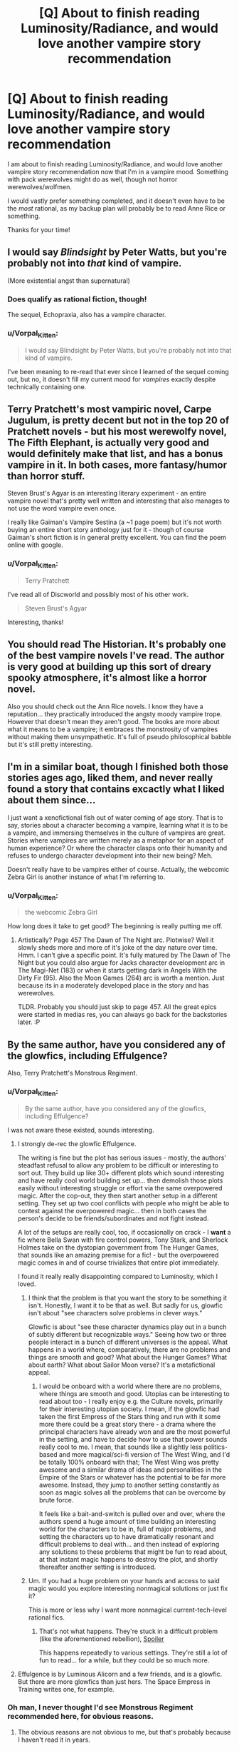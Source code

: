 #+TITLE: [Q] About to finish reading Luminosity/Radiance, and would love another vampire story recommendation

* [Q] About to finish reading Luminosity/Radiance, and would love another vampire story recommendation
:PROPERTIES:
:Author: Vorpal_Kitten
:Score: 12
:DateUnix: 1464138282.0
:DateShort: 2016-May-25
:END:
I am about to finish reading Luminosity/Radiance, and would love another vampire story recommendation now that I'm in a vampire mood. Something with pack werewolves might do as well, though not horror werewolves/wolfmen.

I would vastly prefer something completed, and it doesn't even have to be the /most/ rational, as my backup plan will probably be to read Anne Rice or something.

Thanks for your time!


** I would say /Blindsight/ by Peter Watts, but you're probably not into /that/ kind of vampire.

(More existential angst than supernatural)
:PROPERTIES:
:Author: eniteris
:Score: 8
:DateUnix: 1464141946.0
:DateShort: 2016-May-25
:END:

*** Does qualify as rational fiction, though!

The sequel, Echopraxia, also has a vampire character.
:PROPERTIES:
:Author: callmebrotherg
:Score: 5
:DateUnix: 1464142572.0
:DateShort: 2016-May-25
:END:


*** u/Vorpal_Kitten:
#+begin_quote
  I would say Blindsight by Peter Watts, but you're probably not into that kind of vampire.
#+end_quote

I've been meaning to re-read that ever since I learned of the sequel coming out, but no, it doesn't fill my current mood for /vampires/ exactly despite technically containing one.
:PROPERTIES:
:Author: Vorpal_Kitten
:Score: 4
:DateUnix: 1464144231.0
:DateShort: 2016-May-25
:END:


** Terry Pratchett's most vampiric novel, Carpe Jugulum, is pretty decent but not in the top 20 of Pratchett novels - but his most werewolfy novel, The Fifth Elephant, is actually very good and would definitely make that list, and has a bonus vampire in it. In both cases, more fantasy/humor than horror stuff.

Steven Brust's Agyar is an interesting literary experiment - an entire vampire novel that's pretty well written and interesting that also manages to not use the word vampire even once.

I really like Gaiman's Vampire Sestina (a ~1 page poem) but it's not worth buying an entire short story anthology just for it - though of course Gaiman's short fiction is in general pretty excellent. You can find the poem online with google.
:PROPERTIES:
:Author: Escapement
:Score: 7
:DateUnix: 1464140325.0
:DateShort: 2016-May-25
:END:

*** u/Vorpal_Kitten:
#+begin_quote
  Terry Pratchett
#+end_quote

I've read all of Discworld and possibly most of his other work.

#+begin_quote
  Steven Brust's Agyar
#+end_quote

Interesting, thanks!
:PROPERTIES:
:Author: Vorpal_Kitten
:Score: 3
:DateUnix: 1464144298.0
:DateShort: 2016-May-25
:END:


** You should read The Historian. It's probably one of the best vampire novels I've read. The author is very good at building up this sort of dreary spooky atmosphere, it's almost like a horror novel.

Also you should check out the Ann Rice novels. I know they have a reputation... they practically introduced the angsty moody vampire trope. However that doesn't mean they aren't good. The books are more about what it means to be a vampire; it embraces the monstrosity of vampires without making them unsympathetic. It's full of pseudo philosophical babble but it's still pretty interesting.
:PROPERTIES:
:Author: okaycat
:Score: 4
:DateUnix: 1464182395.0
:DateShort: 2016-May-25
:END:


** I'm in a similar boat, though I finished both those stories ages ago, liked them, and never really found a story that contains excactly what I liked about them since...

I just want a xenofictional fish out of water coming of age story. That is to say, stories about a character becoming a vampire, learning what it is to be a vampire, and immersing themselves in the culture of vampires are great. Stories where vampires are written merely as a metaphor for an aspect of human experience? Or where the character clasps onto their humanity and refuses to undergo character development into their new being? Meh.

Doesn't really have to be vampires either of course. Actually, the webcomic Zebra Girl is another instance of what I'm referring to.
:PROPERTIES:
:Author: gabbalis
:Score: 3
:DateUnix: 1464292624.0
:DateShort: 2016-May-27
:END:

*** u/Vorpal_Kitten:
#+begin_quote
  the webcomic Zebra Girl
#+end_quote

How long does it take to get good? The beginning is really putting me off.
:PROPERTIES:
:Author: Vorpal_Kitten
:Score: 1
:DateUnix: 1464297776.0
:DateShort: 2016-May-27
:END:

**** Artistically? Page 457 The Dawn of The Night arc. Plotwise? Well it slowly sheds more and more of it's joke of the day nature over time. Hmm. I can't give a specific point. It's fully matured by The Dawn of The Night but you could also argue for Jacks character development arc in The Magi-Net (183) or when it starts getting dark in Angels With the Dirty Fir (95). Also the Moon Games (264) arc is worth a mention. Just because its in a moderately developed place in the story and has werewolves.

TLDR. Probably you should just skip to page 457. All the great epics were started in medias res, you can always go back for the backstories later. :P
:PROPERTIES:
:Author: gabbalis
:Score: 2
:DateUnix: 1464303924.0
:DateShort: 2016-May-27
:END:


** By the same author, have you considered any of the glowfics, including Effulgence?

Also, Terry Pratchett's Monstrous Regiment.
:PROPERTIES:
:Author: boomfarmer
:Score: 2
:DateUnix: 1464142211.0
:DateShort: 2016-May-25
:END:

*** u/Vorpal_Kitten:
#+begin_quote
  By the same author, have you considered any of the glowfics, including Effulgence?
#+end_quote

I was not aware these existed, sounds interesting.
:PROPERTIES:
:Author: Vorpal_Kitten
:Score: 2
:DateUnix: 1464144155.0
:DateShort: 2016-May-25
:END:

**** I strongly de-rec the glowfic Effulgence.

The writing is fine but the plot has serious issues - mostly, the authors' steadfast refusal to allow any problem to be difficult or interesting to sort out. They build up like 30+ different plots which sound interesting and have really cool world building set up... then demolish those plots easily without interesting struggle or effort via the same overpowered magic. After the cop-out, they then start another setup in a different setting. They set up two cool conflicts with people who might be able to contest against the overpowered magic... then in both cases the person's decide to be friends/subordinates and not fight instead.

A lot of the setups are really cool, too, if occasionally on crack - I *want* a fic where Bella Swan with fire control powers, Tony Stark, and Sherlock Holmes take on the dystopian government from The Hunger Games, that sounds like an amazing premise for a fic! - but the overpowered magic comes in and of course trivializes that entire plot immediately.

I found it really really disappointing compared to Luminosity, which I loved.
:PROPERTIES:
:Author: Escapement
:Score: 17
:DateUnix: 1464146365.0
:DateShort: 2016-May-25
:END:

***** I think that the problem is that you want the story to be something it isn't. Honestly, I want it to be that as well. But sadly for us, glowfic isn't about "see characters solve problems in clever ways."

Glowfic is about "see these character dynamics play out in a bunch of subtly different but recognizable ways." Seeing how two or three people interact in a bunch of different universes is the appeal. What happens in a world where, comparatively, there are no problems and things are smooth and good? What about the Hunger Games? What about earth? What about Sailor Moon verse? It's a metafictional appeal.
:PROPERTIES:
:Author: celeritatis
:Score: 2
:DateUnix: 1464192034.0
:DateShort: 2016-May-25
:END:

****** I would be onboard with a world where there are no problems, where things are smooth and good. Utopias can be interesting to read about too - I really enjoy e.g. the Culture novels, primarily for their interesting utopian society. I mean, if the glowfic had taken the first Empress of the Stars thing and run with it some more there could be a great story there - a drama where the principal characters have already won and are the most powerful in the setting, and have to decide how to use that power sounds really cool to me. I mean, that sounds like a slightly less politics-based and more magical/sci-fi version of The West Wing, and I'd be totally 100% onboard with that; The West Wing was pretty awesome and a similar drama of ideas and personalities in the Empire of the Stars or whatever has the potential to be far more awesome. Instead, they jump to another setting constantly as soon as magic solves all the problems that can be overcome by brute force.

It feels like a bait-and-switch is pulled over and over, where the authors spend a huge amount of time building an interesting world for the characters to be in, full of major problems, and setting the characters up to have dramatically resonant and difficult problems to deal with... and then instead of exploring any solutions to these problems that might be fun to read about, at that instant magic happens to destroy the plot, and shortly thereafter another setting is introduced.
:PROPERTIES:
:Author: Escapement
:Score: 4
:DateUnix: 1464192734.0
:DateShort: 2016-May-25
:END:


***** Um. If you had a huge problem on your hands and access to said magic would you explore interesting nonmagical solutions or just fix it?

This is more or less why I want more nonmagical current-tech-level rational fics.
:PROPERTIES:
:Author: imuli
:Score: 2
:DateUnix: 1464219333.0
:DateShort: 2016-May-26
:END:

****** That's not what happens. They're stuck in a difficult problem (like the aforementioned rebellion), [[#s][Spoiler]]

This happens repeatedly to various settings. They're still a lot of fun to read... for a while, but they could be so much more.
:PROPERTIES:
:Author: FuguofAnotherWorld
:Score: 5
:DateUnix: 1464229563.0
:DateShort: 2016-May-26
:END:


**** Effulgence is by Luminous Alicorn and a few friends, and is a glowfic. But there are more glowfics than just hers. The Space Empress in Training writes one, for example.
:PROPERTIES:
:Author: boomfarmer
:Score: 2
:DateUnix: 1464146245.0
:DateShort: 2016-May-25
:END:


*** Oh man, I never thought I'd see Monstrous Regiment recommended here, for obvious reasons.
:PROPERTIES:
:Score: 2
:DateUnix: 1464182976.0
:DateShort: 2016-May-25
:END:

**** The obvious reasons are not obvious to me, but that's probably because I haven't read it in years.
:PROPERTIES:
:Author: boomfarmer
:Score: 2
:DateUnix: 1464184954.0
:DateShort: 2016-May-25
:END:

***** It breaks literally all the rules of the sidebar. It even features a deus ex machina fixing everything at the very end.
:PROPERTIES:
:Score: 2
:DateUnix: 1464200196.0
:DateShort: 2016-May-25
:END:

****** Ah. I'll have to re-read it, then.

The appearance of The Duchess fits established Discworld rules about belief translating to power. This book mentions it. Small Gods, Reaper Man, and anything involving the goddess of things stuck in drawers. If Vetinari wanted to become a god, it would not be ineffectual for him to start a whisper campaign to that effect.

And the revelation of the identities of the council fits established patterns of promotion in the army.

Sure, these have the appearances of Deus Ex Machinas, but they're not: they fit the established rules of the stories and are foreshadowed. It's not like Death appears out of nowhere and kills half the council, or Carrot Ironfoundersson is suddenly made King of Borogravia.
:PROPERTIES:
:Author: boomfarmer
:Score: 3
:DateUnix: 1464203521.0
:DateShort: 2016-May-25
:END:


** I'm in search of a good vempire/undead novel as well. Currently reading "twig" (it si about frankestein monsters in 1920) but it is not the same thing.
:PROPERTIES:
:Author: hoja_nasredin
:Score: 2
:DateUnix: 1464172427.0
:DateShort: 2016-May-25
:END:

*** As in Wildbow's twig?
:PROPERTIES:
:Author: jldew
:Score: 2
:DateUnix: 1464207835.0
:DateShort: 2016-May-26
:END:

**** yes
:PROPERTIES:
:Author: hoja_nasredin
:Score: 2
:DateUnix: 1464208326.0
:DateShort: 2016-May-26
:END:


** Not rational stuff can be good for Vampires too. I would suggest (reading!) the Tsukihime visual novel.

I would also recommend JoJo's Bizarre Adventure, for another reason entirely. (It has vampires though)
:PROPERTIES:
:Author: Tandemmirror
:Score: 2
:DateUnix: 1464190390.0
:DateShort: 2016-May-25
:END:

*** u/gabbalis:
#+begin_quote
  Tsukihime visual novel
#+end_quote

You... you're making me sad again. B-b-because there's no Satsuki rouuuuute. T_T
:PROPERTIES:
:Author: gabbalis
:Score: 2
:DateUnix: 1464293319.0
:DateShort: 2016-May-27
:END:
